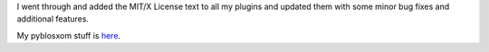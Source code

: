 .. title: Updates to my pyblosxom plugins
.. slug: updates
.. date: 2003-12-21 15:54:58
.. tags: python, dev, pyblosxom

I went through and added the MIT/X License text to all my plugins and
updated them with some minor bug fixes and additional features.

My pyblosxom stuff is `here </~willkg/dev/pyblosxom/>`_.
